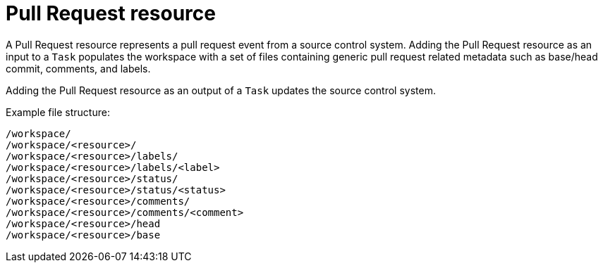 [id='pipeline-pull-request-resource_{context}']
= Pull Request resource

A Pull Request resource represents a pull request event from a source control system. Adding the Pull Request resource as an input to a `Task` populates the workspace with a set of files containing generic pull request related metadata such as base/head commit, comments, and labels.

Adding the Pull Request resource as an output of a `Task` updates the source control system.

.Example file structure:
[source]
----
/workspace/
/workspace/<resource>/
/workspace/<resource>/labels/
/workspace/<resource>/labels/<label>
/workspace/<resource>/status/
/workspace/<resource>/status/<status>
/workspace/<resource>/comments/
/workspace/<resource>/comments/<comment>
/workspace/<resource>/head
/workspace/<resource>/base
----
